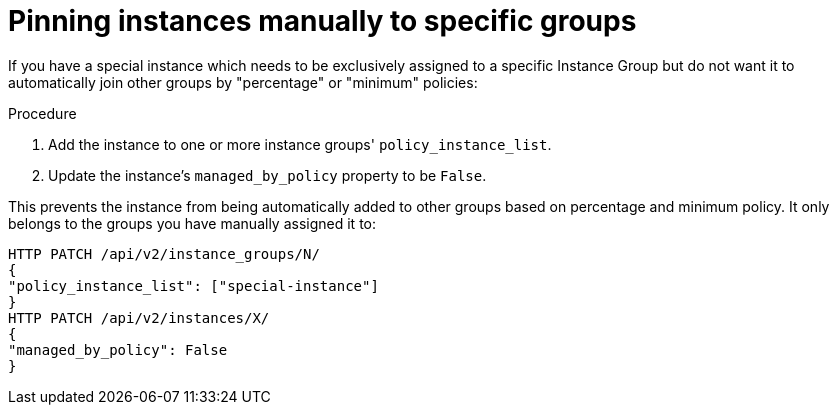 [id="controller-pin-instances"]

= Pinning instances manually to specific groups

If you have a special instance which needs to be exclusively assigned to a specific Instance Group but do not want it to automatically join other groups by "percentage" or "minimum" policies:

.Procedure

. Add the instance to one or more instance groups' `policy_instance_list`.
. Update the instance's `managed_by_policy` property to be `False`.

This prevents the instance from being automatically added to other groups based on percentage and minimum policy.
It only belongs to the groups you have manually assigned it to:

[literal, options="nowrap" subs="+attributes"]
----
HTTP PATCH /api/v2/instance_groups/N/
{
"policy_instance_list": ["special-instance"]
}
HTTP PATCH /api/v2/instances/X/
{
"managed_by_policy": False
}
----
